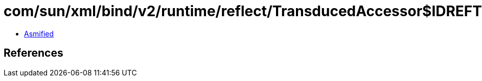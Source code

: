 = com/sun/xml/bind/v2/runtime/reflect/TransducedAccessor$IDREFTransducedAccessorImpl$1.class

 - link:TransducedAccessor$IDREFTransducedAccessorImpl$1-asmified.java[Asmified]

== References


